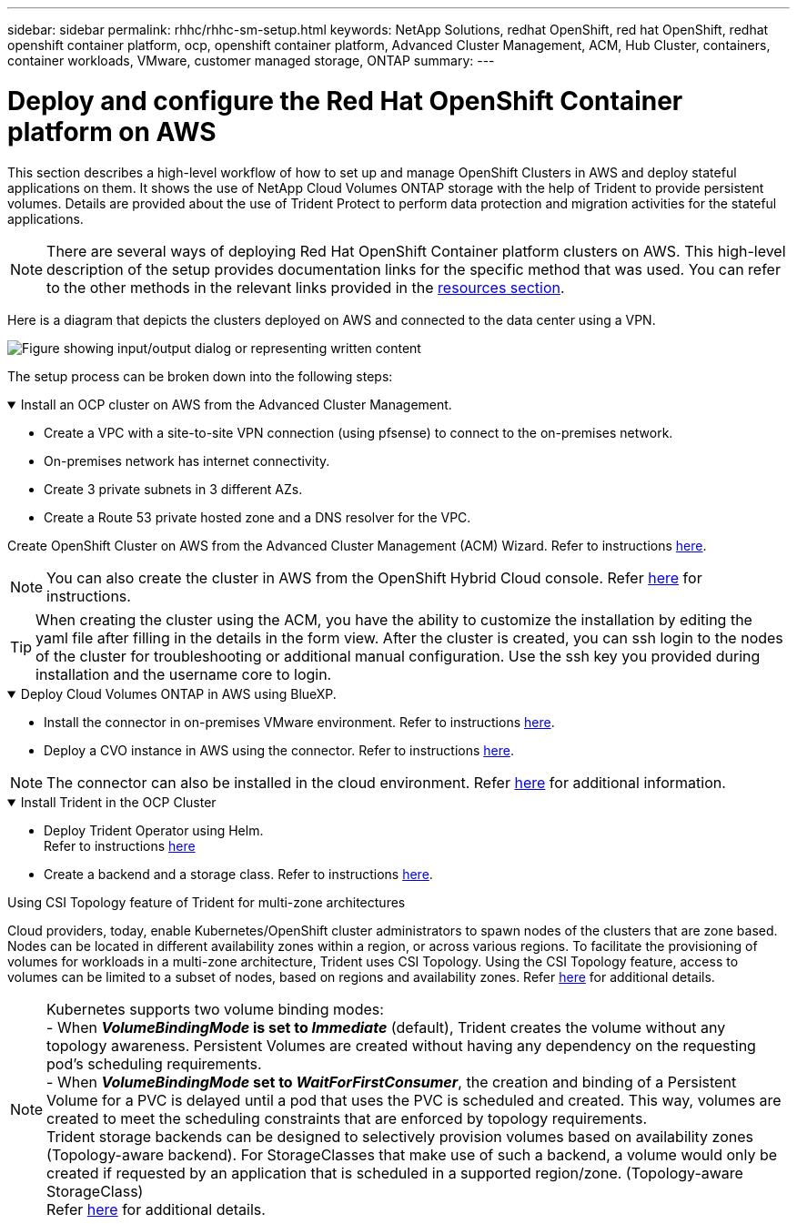 ---
sidebar: sidebar
permalink: rhhc/rhhc-sm-setup.html
keywords: NetApp Solutions, redhat OpenShift, red hat OpenShift, redhat openshift container platform, ocp, openshift container platform, Advanced Cluster Management, ACM, Hub Cluster, containers, container workloads, VMware, customer managed storage, ONTAP
summary:
---

= Deploy and configure the Red Hat OpenShift Container platform on AWS
:hardbreaks:
:nofooter:
:icons: font
:linkattrs:
:imagesdir: ../media/

[.lead]
This section describes a high-level workflow of how to set up and manage OpenShift Clusters in AWS  and deploy stateful applications on them. It shows the use of NetApp Cloud Volumes ONTAP storage with the help of Trident to provide persistent volumes. Details are provided about the use of Trident Protect to perform data protection and migration activities for the stateful applications.

NOTE: There are several ways of deploying Red Hat OpenShift Container platform clusters on AWS. This high-level description of the setup provides documentation links for the specific method that was used. You can refer to the other methods in the relevant links provided in the link:rhhc-resources.html[resources section].

Here is a diagram that depicts the clusters deployed on AWS and connected to the data center using a VPN.

image:rhhc-self-managed-aws.png["Figure showing input/output dialog or representing written content"]


The setup process can be broken down into the following steps:

.Install an OCP cluster on AWS from the Advanced Cluster Management.
[%collapsible%open]
====

* Create a VPC with a site-to-site VPN connection (using pfsense) to connect to the on-premises network. 
* On-premises network has internet connectivity.
* Create 3 private subnets in 3 different AZs.
* Create a Route 53 private hosted zone and a DNS resolver for the VPC.

Create OpenShift Cluster on AWS from the Advanced Cluster Management (ACM) Wizard. Refer to instructions link:https://docs.openshift.com/dedicated/osd_install_access_delete_cluster/creating-an-aws-cluster.html[here].

NOTE: You can also create the cluster in AWS from the OpenShift Hybrid Cloud console. Refer link:https://docs.openshift.com/container-platform/4.10/installing/installing_aws/installing-aws-default.html[here] for instructions. 

TIP: When creating the cluster using the ACM, you have the ability to customize the installation by editing the yaml file after filling in the details in the form view. After the cluster is created, you can ssh login to the nodes of the cluster for troubleshooting or additional manual configuration. Use the ssh key you provided during installation and the username core to login.

====
.Deploy Cloud Volumes ONTAP in AWS using BlueXP. 
[%collapsible%open]
====
* Install the connector in on-premises VMware environment. Refer to instructions link:https://docs.netapp.com/us-en/cloud-manager-setup-admin/task-install-connector-on-prem.html#install-the-connector[here]. 

* Deploy a CVO instance in AWS using the connector. Refer to instructions link:https://docs.netapp.com/us-en/cloud-manager-cloud-volumes-ontap/task-getting-started-aws.html[here]. 

NOTE: The connector can also be installed in the cloud environment. Refer link:https://docs.netapp.com/us-en/cloud-manager-setup-admin/concept-connectors.html[here] for additional information. 

====

.Install Trident in the OCP Cluster
[%collapsible%open]
====
* Deploy Trident Operator using Helm.
Refer to instructions link:https://docs.netapp.com/us-en/trident/trident-get-started/kubernetes-deploy-helm.html[here]

* Create a  backend and a storage class. Refer to instructions link:https://docs.netapp.com/us-en/trident/trident-use/backends.html[here]. 
====

//.Add the OCP cluster on AWS to the Trident Protect.
//[%collapsible%open]
//====
//Add the OCP cluster in AWS to Trident Protect.
//====

.Using CSI Topology feature of Trident for multi-zone architectures

Cloud providers, today, enable Kubernetes/OpenShift cluster administrators to spawn nodes of the clusters that are zone based. Nodes can be located in different availability zones within a region, or across various regions. To facilitate the provisioning of volumes for workloads in a multi-zone architecture, Trident uses CSI Topology. Using the CSI Topology feature, access to volumes can be limited to a subset of nodes, based on regions and availability zones. Refer link:https://docs.netapp.com/us-en/trident/trident-use/csi-topology.html[here] for additional details. 

NOTE: Kubernetes supports two volume binding modes: 
- When **_VolumeBindingMode_ is set to _Immediate_** (default), Trident creates the volume without any topology awareness. Persistent Volumes are created without having any dependency on the requesting pod’s scheduling requirements.
- When **_VolumeBindingMode_ set to _WaitForFirstConsumer_**, the creation and binding of a Persistent Volume for a PVC is delayed until a pod that uses the PVC is scheduled and created. This way, volumes are created to meet the scheduling constraints that are enforced by topology requirements.
Trident storage backends can be designed to selectively provision volumes based on availability zones (Topology-aware backend). For StorageClasses that make use of such a backend, a volume would only be created if requested by an application that is scheduled in a supported region/zone. (Topology-aware StorageClass)
Refer link:https://docs.netapp.com/us-en/trident/trident-use/csi-topology.html[here] for additional details. 